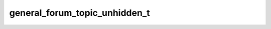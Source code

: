.. _banana-api-tg-types-general_forum_topic_unhidden:

general_forum_topic_unhidden_t
==============================

.. cpp:struct:: banana::api::general_forum_topic_unhidden_t

   This object represents a service message about General forum topic unhidden in the chat. Currently holds no information.
